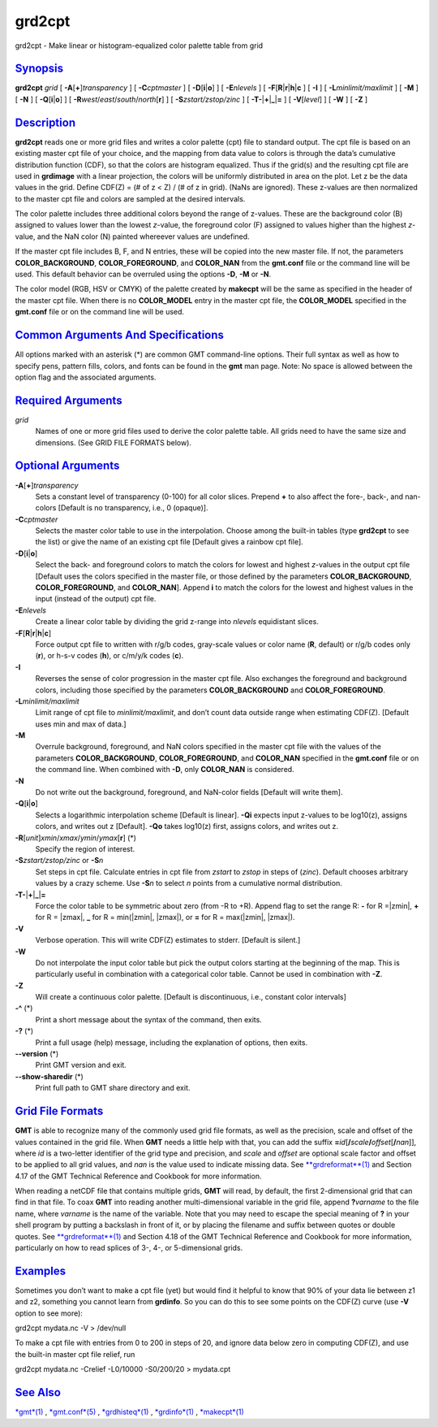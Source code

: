 *******
grd2cpt
*******

grd2cpt - Make linear or histogram-equalized color palette table from
grid

`Synopsis <#toc1>`_
-------------------

**grd2cpt** *grid* [ **-A**\ [**+**\ ]\ *transparency* ] [
**-C**\ *cptmaster* ] [ **-D**\ [**i**\ \|\ **o**] ] [ **-E**\ *nlevels*
] [ **-F**\ [**R**\ \|\ **r**\ \|\ **h**\ \|\ **c** ] [ **-I** ] [
**-L**\ *minlimit/maxlimit* ] [ **-M** ] [ **-N** ] [
**-Q**\ [**i**\ \|\ **o**] ] [
**-R**\ *west*/*east*/*south*/*north*\ [**r**\ ] ] [
**-S**\ *zstart/zstop/zinc* ] [
**-T**\ **-**\ \|\ **+**\ \|\ **\_**\ \|\ **=** ] [ **-V**\ [*level*\ ]
] [ **-W** ] [ **-Z** ]

`Description <#toc2>`_
----------------------

**grd2cpt** reads one or more grid files and writes a color palette
(cpt) file to standard output. The cpt file is based on an existing
master cpt file of your choice, and the mapping from data value to
colors is through the data’s cumulative distribution function (CDF), so
that the colors are histogram equalized. Thus if the grid(s) and the
resulting cpt file are used in **grdimage** with a linear projection,
the colors will be uniformly distributed in area on the plot. Let z be
the data values in the grid. Define CDF(Z) = (# of z < Z) / (# of z in
grid). (NaNs are ignored). These z-values are then normalized to the
master cpt file and colors are sampled at the desired intervals.

The color palette includes three additional colors beyond the range of
z-values. These are the background color (B) assigned to values lower
than the lowest *z*-value, the foreground color (F) assigned to values
higher than the highest *z*-value, and the NaN color (N) painted
whereever values are undefined.

If the master cpt file includes B, F, and N entries, these will be
copied into the new master file. If not, the parameters
**COLOR\_BACKGROUND**, **COLOR\_FOREGROUND**, and **COLOR\_NAN** from
the **gmt.conf** file or the command line will be used. This default
behavior can be overruled using the options **-D**, **-M** or **-N**.

The color model (RGB, HSV or CMYK) of the palette created by **makecpt**
will be the same as specified in the header of the master cpt file. When
there is no **COLOR\_MODEL** entry in the master cpt file, the
**COLOR\_MODEL** specified in the **gmt.conf** file or on the command
line will be used.

`Common Arguments And Specifications <#toc3>`_
----------------------------------------------

All options marked with an asterisk (\*) are common GMT command-line
options. Their full syntax as well as how to specify pens, pattern
fills, colors, and fonts can be found in the **gmt** man page. Note: No
space is allowed between the option flag and the associated arguments.

`Required Arguments <#toc4>`_
-----------------------------

*grid*
    Names of one or more grid files used to derive the color palette
    table. All grids need to have the same size and dimensions. (See
    GRID FILE FORMATS below).

`Optional Arguments <#toc5>`_
-----------------------------

**-A**\ [**+**\ ]\ *transparency*
    Sets a constant level of transparency (0-100) for all color slices.
    Prepend **+** to also affect the fore-, back-, and nan-colors
    [Default is no transparency, i.e., 0 (opaque)].
**-C**\ *cptmaster*
    Selects the master color table to use in the interpolation. Choose
    among the built-in tables (type **grd2cpt** to see the list) or give
    the name of an existing cpt file [Default gives a rainbow cpt file].
**-D**\ [**i**\ \|\ **o**]
    Select the back- and foreground colors to match the colors for
    lowest and highest *z*-values in the output cpt file [Default uses
    the colors specified in the master file, or those defined by the
    parameters **COLOR\_BACKGROUND**, **COLOR\_FOREGROUND**, and
    **COLOR\_NAN**]. Append **i** to match the colors for the lowest and
    highest values in the input (instead of the output) cpt file.
**-E**\ *nlevels*
    Create a linear color table by dividing the grid z-range into
    *nlevels* equidistant slices.
**-F**\ [**R**\ \|\ **r**\ \|\ **h**\ \|\ **c**]
    Force output cpt file to written with r/g/b codes, gray-scale values
    or color name (**R**, default) or r/g/b codes only (**r**), or h-s-v
    codes (**h**), or c/m/y/k codes (**c**).
**-I**
    Reverses the sense of color progression in the master cpt file. Also
    exchanges the foreground and background colors, including those
    specified by the parameters **COLOR\_BACKGROUND** and
    **COLOR\_FOREGROUND**.
**-L**\ *minlimit/maxlimit*
    Limit range of cpt file to *minlimit/maxlimit*, and don’t count data
    outside range when estimating CDF(Z). [Default uses min and max of
    data.]
**-M**
    Overrule background, foreground, and NaN colors specified in the
    master cpt file with the values of the parameters
    **COLOR\_BACKGROUND**, **COLOR\_FOREGROUND**, and **COLOR\_NAN**
    specified in the **gmt.conf** file or on the command line. When
    combined with **-D**, only **COLOR\_NAN** is considered.
**-N**
    Do not write out the background, foreground, and NaN-color fields
    [Default will write them].
**-Q**\ [**i**\ \|\ **o**]
    Selects a logarithmic interpolation scheme [Default is linear].
    **-Qi** expects input z-values to be log10(z), assigns colors, and
    writes out z [Default]. **-Qo** takes log10(z) first, assigns
    colors, and writes out z.
**-R**\ [*unit*\ ]\ *xmin*/*xmax*/*ymin*/*ymax*\ [**r**\ ] (\*)
    Specify the region of interest.
**-S**\ *zstart/zstop/zinc* or **-S**\ *n*
    Set steps in cpt file. Calculate entries in cpt file from *zstart*
    to *zstop* in steps of (*zinc*). Default chooses arbitrary values by
    a crazy scheme. Use **-S**\ *n* to select *n* points from a
    cumulative normal distribution.
**-T**\ **-**\ \|\ **+**\ \|\ **\_**\ \|\ **=**
    Force the color table to be symmetric about zero (from -R to +R).
    Append flag to set the range R: **-** for R =\|zmin\|, **+** for R =
    \|zmax\|, **\_** for R = min(\|zmin\|, \|zmax\|), or **=** for R =
    max(\|zmin\|, \|zmax\|).
**-V**
    Verbose operation. This will write CDF(Z) estimates to stderr.
    [Default is silent.]
**-W**
    Do not interpolate the input color table but pick the output colors
    starting at the beginning of the map. This is particularly useful in
    combination with a categorical color table. Cannot be used in
    combination with **-Z**.
**-Z**
    Will create a continuous color palette. [Default is discontinuous,
    i.e., constant color intervals]
**-^** (\*)
    Print a short message about the syntax of the command, then exits.
**-?** (\*)
    Print a full usage (help) message, including the explanation of
    options, then exits.
**--version** (\*)
    Print GMT version and exit.
**--show-sharedir** (\*)
    Print full path to GMT share directory and exit.

`Grid File Formats <#toc6>`_
----------------------------

**GMT** is able to recognize many of the commonly used grid file
formats, as well as the precision, scale and offset of the values
contained in the grid file. When **GMT** needs a little help with that,
you can add the suffix
**=**\ *id*\ [**/**\ *scale*\ **/**\ *offset*\ [**/**\ *nan*]], where
*id* is a two-letter identifier of the grid type and precision, and
*scale* and *offset* are optional scale factor and offset to be applied
to all grid values, and *nan* is the value used to indicate missing
data. See `**grdreformat**\ (1) <grdreformat.html>`_ and Section 4.17 of
the GMT Technical Reference and Cookbook for more information.

When reading a netCDF file that contains multiple grids, **GMT** will
read, by default, the first 2-dimensional grid that can find in that
file. To coax **GMT** into reading another multi-dimensional variable in
the grid file, append **?**\ *varname* to the file name, where *varname*
is the name of the variable. Note that you may need to escape the
special meaning of **?** in your shell program by putting a backslash in
front of it, or by placing the filename and suffix between quotes or
double quotes. See `**grdreformat**\ (1) <grdreformat.html>`_ and
Section 4.18 of the GMT Technical Reference and Cookbook for more
information, particularly on how to read splices of 3-, 4-, or
5-dimensional grids.

`Examples <#toc7>`_
-------------------

Sometimes you don’t want to make a cpt file (yet) but would find it
helpful to know that 90% of your data lie between z1 and z2, something
you cannot learn from **grdinfo**. So you can do this to see some points
on the CDF(Z) curve (use **-V** option to see more):

grd2cpt mydata.nc -V > /dev/null

To make a cpt file with entries from 0 to 200 in steps of 20, and ignore
data below zero in computing CDF(Z), and use the built-in master cpt
file relief, run

grd2cpt mydata.nc -Crelief -L0/10000 -S0/200/20 > mydata.cpt

`See Also <#toc8>`_
-------------------

`*gmt*\ (1) <gmt.html>`_ , `*gmt.conf*\ (5) <gmt.conf.html>`_ ,
`*grdhisteq*\ (1) <grdhisteq.html>`_ , `*grdinfo*\ (1) <grdinfo.html>`_
, `*makecpt*\ (1) <makecpt.html>`_
